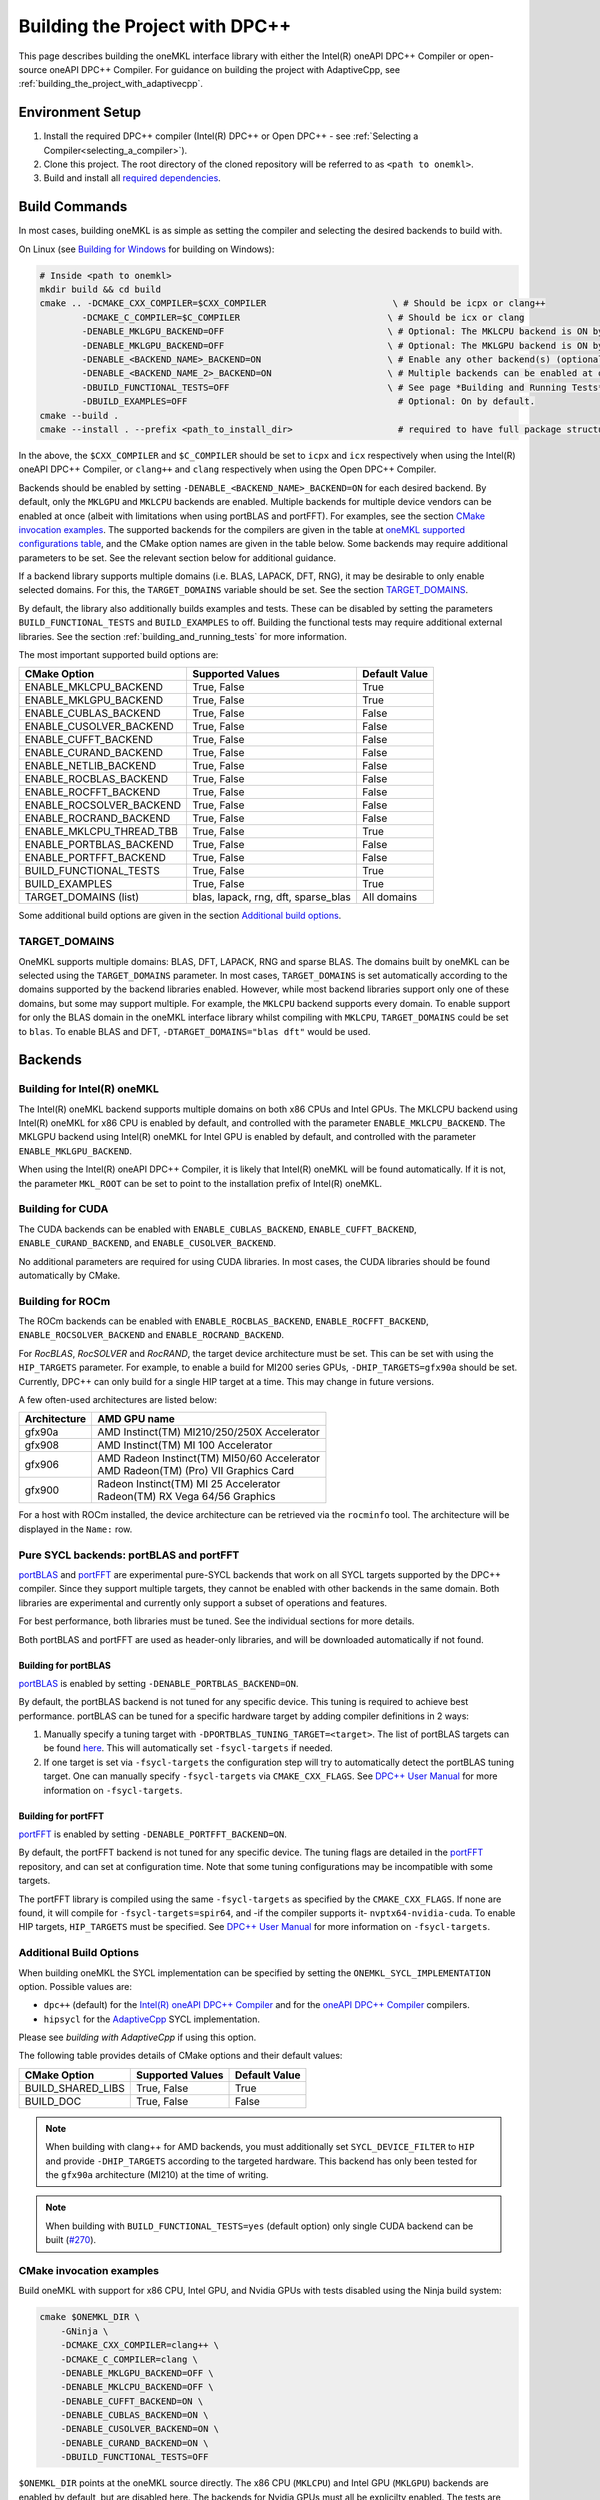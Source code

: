 .. _building_the_project_with_dpcpp:

Building the Project with DPC++
===============================

This page describes building the oneMKL interface library with either the Intel(R) oneAPI DPC++ Compiler or open-source oneAPI DPC++ Compiler.
For guidance on building the project with AdaptiveCpp, see :ref:`building_the_project_with_adaptivecpp`.

.. _build_setup_with_dpcpp:

Environment Setup
##################

#. 
   Install the required DPC++ compiler (Intel(R) DPC++ or Open DPC++ - see
   :ref:`Selecting a Compiler<selecting_a_compiler>`).

#. 
   Clone this project. The root directory of the cloned repository will be
   referred to as ``<path to onemkl>``.

#. 
   Build and install all `required dependencies
   <https://github.com/oneapi-src/oneMKL?tab=readme-ov-file#software-requirements>`_. 

.. _build_introduction_with_dpcpp:

Build Commands
###############

In most cases, building oneMKL is as simple as setting the compiler and selecting the desired backends to build with.

On Linux (see `Building for Windows`_ for building on Windows):

.. code-block:: bash

  # Inside <path to onemkl>
  mkdir build && cd build
  cmake .. -DCMAKE_CXX_COMPILER=$CXX_COMPILER                        \ # Should be icpx or clang++
          -DCMAKE_C_COMPILER=$C_COMPILER                            \ # Should be icx or clang
          -DENABLE_MKLGPU_BACKEND=OFF                               \ # Optional: The MKLCPU backend is ON by default.
          -DENABLE_MKLGPU_BACKEND=OFF                               \ # Optional: The MKLGPU backend is ON by default.
          -DENABLE_<BACKEND_NAME>_BACKEND=ON                        \ # Enable any other backend(s) (optional)
          -DENABLE_<BACKEND_NAME_2>_BACKEND=ON                      \ # Multiple backends can be enabled at once.
          -DBUILD_FUNCTIONAL_TESTS=OFF                              \ # See page *Building and Running Tests* for more on building tests. ON by default.
          -DBUILD_EXAMPLES=OFF                                        # Optional: On by default.
  cmake --build .
  cmake --install . --prefix <path_to_install_dir>                    # required to have full package structure

In the above, the ``$CXX_COMPILER`` and ``$C_COMPILER`` should be set to ``icpx`` and ``icx`` respectively when using the Intel(R) oneAPI DPC++ Compiler,
or ``clang++`` and ``clang`` respectively when using the Open DPC++ Compiler. 

Backends should be enabled by setting ``-DENABLE_<BACKEND_NAME>_BACKEND=ON`` for each desired backend. 
By default, only the ``MKLGPU`` and ``MKLCPU`` backends are enabled.
Multiple backends for multiple device vendors can be enabled at once (albeit with limitations when using portBLAS and portFFT).
For examples, see the section `CMake invocation examples`_.
The supported backends for the compilers are given in the table at
`oneMKL supported configurations table <https://github.com/oneapi-src/oneMKL?tab=readme-ov-file#supported-configurations>`_, 
and the CMake option names are given in the table below.
Some backends may require additional parameters to be set. See the relevant section below for additional guidance.

If a backend library supports multiple domains (i.e. BLAS, LAPACK, DFT, RNG), it may be desirable to only enable selected domains.
For this, the ``TARGET_DOMAINS`` variable should be set.
See the section `TARGET_DOMAINS`_.

By default, the library also additionally builds examples and tests.
These can be disabled by setting the parameters ``BUILD_FUNCTIONAL_TESTS`` and ``BUILD_EXAMPLES`` to off.
Building the functional tests may require additional external libraries.
See the section :ref:`building_and_running_tests` for more information.

The most important supported build options are:

.. list-table::
   :header-rows: 1

   * - CMake Option
     - Supported Values
     - Default Value 
   * - ENABLE_MKLCPU_BACKEND
     - True, False
     - True      
   * - ENABLE_MKLGPU_BACKEND
     - True, False
     - True      
   * - ENABLE_CUBLAS_BACKEND
     - True, False
     - False     
   * - ENABLE_CUSOLVER_BACKEND
     - True, False
     - False     
   * - ENABLE_CUFFT_BACKEND
     - True, False
     - False     
   * - ENABLE_CURAND_BACKEND
     - True, False
     - False     
   * - ENABLE_NETLIB_BACKEND
     - True, False
     - False     
   * - ENABLE_ROCBLAS_BACKEND
     - True, False
     - False     
   * - ENABLE_ROCFFT_BACKEND
     - True, False
     - False    
   * - ENABLE_ROCSOLVER_BACKEND
     - True, False
     - False     
   * - ENABLE_ROCRAND_BACKEND
     - True, False
     - False     
   * - ENABLE_MKLCPU_THREAD_TBB
     - True, False
     - True      
   * - ENABLE_PORTBLAS_BACKEND
     - True, False
     - False      
   * - ENABLE_PORTFFT_BACKEND
     - True, False
     - False      
   * - BUILD_FUNCTIONAL_TESTS
     - True, False
     - True      
   * - BUILD_EXAMPLES
     - True, False
     - True      
   * - TARGET_DOMAINS (list)
     - blas, lapack, rng, dft, sparse_blas
     - All domains 

Some additional build options are given in the section `Additional build options`_.

.. _build_target_domains:

TARGET_DOMAINS
^^^^^^^^^^^^^^

OneMKL supports multiple domains: BLAS, DFT, LAPACK, RNG and sparse BLAS.
The domains built by oneMKL can be selected using the ``TARGET_DOMAINS`` parameter.
In most cases, ``TARGET_DOMAINS`` is set automatically according to the domains supported
by the backend libraries enabled.
However, while most backend libraries support only one of these domains, but some may support multiple.
For example, the ``MKLCPU`` backend supports every domain. To enable support for only the BLAS domain in
the oneMKL interface library whilst compiling with ``MKLCPU``, ``TARGET_DOMAINS`` could be set to ``blas``. 
To enable BLAS and DFT, ``-DTARGET_DOMAINS="blas dft"`` would be used.


Backends
#########

.. _build_for_intel_onemkl_dpcpp:

Building for Intel(R) oneMKL
^^^^^^^^^^^^^^^^^^^^^^^^^^^^

The Intel(R) oneMKL backend supports multiple domains on both x86 CPUs and Intel GPUs.
The MKLCPU backend using Intel(R) oneMKL for x86 CPU is enabled by default, and controlled with the parameter ``ENABLE_MKLCPU_BACKEND``.
The MKLGPU backend using Intel(R) oneMKL for Intel GPU is enabled by default, and controlled with the parameter ``ENABLE_MKLGPU_BACKEND``.

When using the Intel(R) oneAPI DPC++ Compiler, it is likely that Intel(R) oneMKL will be found automatically.
If it is not, the parameter ``MKL_ROOT`` can be set to point to the installation prefix of Intel(R) oneMKL.


.. _build_for_CUDA_dpcpp:

Building for CUDA
^^^^^^^^^^^^^^^^^

The CUDA backends can be enabled with ``ENABLE_CUBLAS_BACKEND``, ``ENABLE_CUFFT_BACKEND``, ``ENABLE_CURAND_BACKEND``,
and ``ENABLE_CUSOLVER_BACKEND``.

No additional parameters are required for using CUDA libraries. In most cases, the CUDA libraries should be
found automatically by CMake.

.. _build_for_ROCM_dpcpp:

Building for ROCm
^^^^^^^^^^^^^^^^^

The ROCm backends can be enabled with ``ENABLE_ROCBLAS_BACKEND``, ``ENABLE_ROCFFT_BACKEND``, ``ENABLE_ROCSOLVER_BACKEND`` and ``ENABLE_ROCRAND_BACKEND``.

For *RocBLAS*, *RocSOLVER* and *RocRAND*, the target device architecture must be set. This can be set with using the ``HIP_TARGETS`` parameter.
For example, to enable a build for MI200 series GPUs, ``-DHIP_TARGETS=gfx90a`` should be set.
Currently, DPC++ can only build for a single HIP target at a time. This may change in future versions.

A few often-used architectures are listed below:

.. list-table::
   :header-rows: 1

   * - Architecture
     - AMD GPU name
   * - gfx90a
     - AMD Instinct(TM) MI210/250/250X Accelerator
   * - gfx908
     - AMD Instinct(TM) MI 100 Accelerator
   * - gfx906
     - | AMD Radeon Instinct(TM) MI50/60 Accelerator
       | AMD Radeon(TM) (Pro) VII Graphics Card
   * - gfx900
     - | Radeon Instinct(TM) MI 25 Accelerator
       | Radeon(TM) RX Vega 64/56 Graphics

For a host with ROCm installed, the device architecture can be retrieved via the ``rocminfo`` tool.
The architecture will be displayed in the ``Name:`` row.

.. _build_for_portlibs_dpcpp:

Pure SYCL backends: portBLAS and portFFT
^^^^^^^^^^^^^^^^^^^^^^^^^^^^^^^^^^^^^^^^^^

`portBLAS <https://github.com/codeplaysoftware/portBLAS>`_ and 
`portFFT <https://github.com/codeplaysoftware/portFFT>`_ are 
experimental pure-SYCL backends that work on all
SYCL targets supported by the DPC++ compiler. Since they support multiple targets,
they cannot be enabled with other backends in the same domain.
Both libraries are experimental and currently only support a subset of operations
and features.

For best performance, both libraries must be tuned. See the individual sections 
for more details.

Both portBLAS and portFFT are used as header-only libraries, and will be downloaded
automatically if not found.

.. _build_for_portblas_dpcpp:

Building for portBLAS
---------------------

`portBLAS <https://github.com/codeplaysoftware/portBLAS>`_ is
enabled by setting ``-DENABLE_PORTBLAS_BACKEND=ON``.

By default, the portBLAS backend is not tuned for any specific device.
This tuning is required to achieve best performance.
portBLAS can be tuned for a specific hardware target by adding compiler
definitions in 2 ways:

#.
  Manually specify a tuning target with ``-DPORTBLAS_TUNING_TARGET=<target>``.
  The list of portBLAS targets can be found
  `here <https://github.com/codeplaysoftware/portBLAS#cmake-options>`_.
  This will automatically set ``-fsycl-targets`` if needed.
#.
  If one target is set via ``-fsycl-targets`` the configuration step will
  try to automatically detect the portBLAS tuning target. One can manually
  specify ``-fsycl-targets`` via ``CMAKE_CXX_FLAGS``. See
  `DPC++ User Manual <https://intel.github.io/llvm-docs/UsersManual.html>`_
  for more information on ``-fsycl-targets``.


.. _build_for_portfft_dpcpp:

Building for portFFT
---------------------

`portFFT <https://github.com/codeplaysoftware/portFFT>`_ is
enabled by setting ``-DENABLE_PORTFFT_BACKEND=ON``.

By default, the portFFT backend is not tuned for any specific device. The tuning flags are
detailed in the `portFFT <https://github.com/codeplaysoftware/portFFT>`_ repository, and can 
set at configuration time.
Note that some tuning configurations may be incompatible
with some targets.

The portFFT library is compiled using the same ``-fsycl-targets`` as specified
by the ``CMAKE_CXX_FLAGS``. 
If none are found, it will compile for
``-fsycl-targets=spir64``, and -if the compiler supports it- ``nvptx64-nvidia-cuda``. To enable HIP targets,
``HIP_TARGETS`` must be specified. See
`DPC++ User Manual <https://intel.github.io/llvm-docs/UsersManual.html>`_
for more information on ``-fsycl-targets``.

.. _build_additional_options_dpcpp:

Additional Build Options
^^^^^^^^^^^^^^^^^^^^^^^^

When building oneMKL the SYCL implementation can be specified by setting the
``ONEMKL_SYCL_IMPLEMENTATION`` option. Possible values are:

* ``dpc++`` (default) for the
  `Intel(R) oneAPI DPC++ Compiler <https://software.intel.com/en-us/oneapi/dpc-compiler>`_
  and for the
  `oneAPI DPC++ Compiler <https://github.com/intel/llvm>`_ compilers.
* ``hipsycl`` for the `AdaptiveCpp <https://github.com/illuhad/AdaptiveCpp>`_ SYCL implementation.
Please see `building with AdaptiveCpp` if using this option.

The following table provides details of CMake options and their default values:

.. list-table::
   :header-rows: 1

   * - CMake Option
     - Supported Values
     - Default Value 
   * - BUILD_SHARED_LIBS
     - True, False
     - True      
   * - BUILD_DOC
     - True, False
     - False     


.. note::
  When building with clang++ for AMD backends, you must additionally set
  ``SYCL_DEVICE_FILTER`` to ``HIP`` and provide ``-DHIP_TARGETS`` according to
  the targeted hardware. This backend has only been tested for the ``gfx90a``
  architecture (MI210) at the time of writing. 

.. note::
  When building with ``BUILD_FUNCTIONAL_TESTS=yes`` (default option) only single CUDA backend can be built
  (`#270 <https://github.com/oneapi-src/oneMKL/issues/270>`_).


.. _build_invocation_examples_dpcpp:

CMake invocation examples
^^^^^^^^^^^^^^^^^^^^^^^^^

Build oneMKL with support for x86 CPU, Intel GPU, and Nvidia GPUs with tests disabled using the Ninja build system:

.. code-block:: bash

  cmake $ONEMKL_DIR \
      -GNinja \
      -DCMAKE_CXX_COMPILER=clang++ \
      -DCMAKE_C_COMPILER=clang \
      -DENABLE_MKLGPU_BACKEND=OFF \
      -DENABLE_MKLCPU_BACKEND=OFF \
      -DENABLE_CUFFT_BACKEND=ON \
      -DENABLE_CUBLAS_BACKEND=ON \
      -DENABLE_CUSOLVER_BACKEND=ON \
      -DENABLE_CURAND_BACKEND=ON \
      -DBUILD_FUNCTIONAL_TESTS=OFF

``$ONEMKL_DIR`` points at the oneMKL source directly.
The x86 CPU (``MKLCPU``) and Intel GPU (``MKLGPU``) backends are enabled by default, but are disabled here.
The backends for Nvidia GPUs must all be explicilty enabled.
The tests are disabled, but the examples will still be built.

Building oneMKL with support x86 CPU, Intel GPU, and AMD GPUs with tests disabled:

.. code-block:: bash

  cmake $ONEMKL_DIR \
      -DCMAKE_CXX_COMPILER=clang++ \
      -DCMAKE_C_COMPILER=clang \
      -DENABLE_MKLCPU_BACKEND=OFF \
      -DENABLE_MKLGPU_BACKEND=OFF \
      -DENABLE_ROCFFT_BACKEND=ON  \
      -DENABLE_ROCBLAS_BACKEND=ON \
      -DENABLE_ROCSOLVER_BACKEND=ON \
      -DHIP_TARGETS=gfx90a \
      -DBUILD_FUNCTIONAL_TESTS=OFF

``$ONEMKL_DIR`` points at the oneMKL source directly.
The x86 CPU (``MKLCPU``) and Intel GPU (``MKLGPU``) backends are enabled by default, but are disabled here.
The backends for AMD GPUs must all be explicilty enabled.
The tests are disabled, but the examples will still be built.


Build oneMKL for the DFT domain only with support for x86 CPU, Intel GPU, AMD GPU and Nvidia GPU with
testing enabled:

.. code-block:: bash

  cmake $ONEMKL_DIR \ 
      -DCMAKE_CXX_COMPILER=icpx \
      -DCMAKE_C_COMPILER=icx \ 
      -DENABLE_ROCFFT_BACKEND=ON \
      -DENABLE_CUFFT_BACKEND=ON \
      -DTARGET_DOMAINS=dft \
      -DBUILD_EXAMPLES=OFF

Note that this is not a supported configuration, and requires Codeplay's oneAPI for 
`AMD <https://developer.codeplay.com/products/oneapi/amd/home/>`_ and 
`Nvidia <https://developer.codeplay.com/products/oneapi/nvidia/home/>`_ GPU plugins.
Like the above example, the MKLCPU and MKLGPU backends are enabled by default, with
backends for Nvidia GPU and AMD GPU explicitly enabled.
``-DTARGET_DOMAINS=dft`` causes only DFT backends to be built. If this was not set,
the backend libraries to enable the use of BLAS, LAPACK and RNG with MKLGPU and MKLCPU
would also be enabled.
The build of examples is disabled.
Since functional testing was not disabled, tests would be built.

.. _project_cleanup:

Project Cleanup
###############

Most use-cases involve building the project without the need to cleanup the
build directory. However, if you wish to cleanup the build directory, you can
delete the ``build`` folder and create a new one. If you wish to cleanup the
build files but retain the build configuration, following commands will help
you do so.

.. code-block:: sh

  # If you use "GNU/Unix Makefiles" for building,
  make clean
  
  # If you use "Ninja" for building
  ninja -t clean


.. _build_for_windows_dpcpp:

Building for Windows
####################

The Windows build is similar to the Linux build, albeit that 
`fewer backends are supported <https://github.com/oneapi-src/oneMKL?tab=readme-ov-file#windows>`_.
For example:

.. code-block:: bash

  # Inside <path to onemkl>
  md build && cd build
  cmake .. -G Ninja [-DCMAKE_CXX_COMPILER=<path_to_icx_compiler>\bin\icx]      # required only if icx is not found in environment variable PATH
                    [-DCMAKE_C_COMPILER=<path_to_icx_compiler>\bin\icx]        # required only if icx is not found in environment variable PATH
                    [-DMKL_ROOT=<mkl_install_prefix>]                          # required only if environment variable MKLROOT is not set
                    [-DREF_BLAS_ROOT=<reference_blas_install_prefix>]          # required only for testing
                    [-DREF_LAPACK_ROOT=<reference_lapack_install_prefix>]      # required only for testing
  ninja
  ctest
  cmake --install . --prefix <path_to_install_dir>                             # required to have full package structure

.. _build_common_problems_dpcpp:

Common Problems
###############

clangrt builtins lib not found
  Encountered when trying to build oneMKL with some ROCm libraries. There are several possible solutions:
  * If building Open DPC++ from source, add ``compiler-rt`` to the external projects compile option: ``--llvm-external-projects compiler-rt``.
  * The *clangrt* from ROCm can be used, depending on ROCm version: ``export LIBRARY_PATH=/path/to/rocm-$rocm-version$/llvm/lib/clang/$clang-version$/lib/linux/:$LIBRARY_PATH``

Could NOT find CBLAS (missing: CBLAS file)
  Encountered when tests are enabled along with the BLAS domain. 
  The tests require a reference BLAS implementation, but cannot find one. 
  Either install or build a BLAS library and set ``-DREF_BLAS_ROOT``` as described in :ref:`building_and_running_tests`.
  Alternatively, the tests can be disabled by setting ``-DBUILD_FUNCTIONAL_TESTS=OFF``.

error: invalid target ID ''; format is a processor name followed by an optional colon-delimited list of features followed by an enable/disable sign (e.g., 'gfx908:sramecc+:xnack-')
  The HIP_TARGET has not been set. Please see `Building for ROCm`_.

